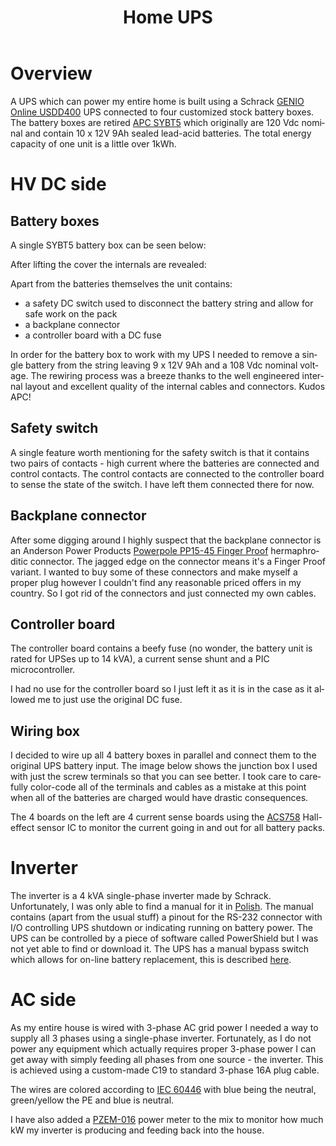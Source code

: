 #+TITLE: Home UPS
#+EMAIL: enki@fsck.pl
#+LANGUAGE: en
#+CREATOR: Emacs 26.3 (Org mode 9.1.13)

#+BEGIN_EXPORT html
<base href="homeups/"/>
#+END_EXPORT

* Overview

A UPS which can power my entire home is built using a Schrack [[http://image.schrack.com/datenblaetter/h_usdd_en.pdf][GENIO Online USDD400]] UPS connected to four customized stock battery boxes. The battery boxes are retired [[https://www.apc.com/shop/us/en/products/APC-Symmetra-LX-Battery-Module/P-SYBT5][APC SYBT5]] which
originally are 120 Vdc nominal and contain 10 x 12V 9Ah sealed lead-acid batteries. The total energy capacity of one unit is a little over 1kWh. 

* HV DC side

** Battery boxes

A single SYBT5 battery box can be seen below:

[[file:sybt5.jpg][file:thumb-sybt5.jpg]]

After lifting the cover the internals are revealed:

[[file:sybt5-no-cover.jpg][file:thumb-sybt5-no-cover.jpg]]

Apart from the batteries themselves the unit contains:

- a safety DC switch used to disconnect the battery string and allow for safe work on the pack
- a backplane connector
- a controller board with a DC fuse

In order for the battery box to work with my UPS I needed to remove a single battery from the string leaving 9 x 12V 9Ah and a 108 Vdc nominal voltage. The rewiring process was a breeze thanks to the 
well engineered internal layout and excellent quality of the internal cables and connectors. Kudos APC!

** Safety switch

A single feature worth mentioning for the safety switch is that it contains two pairs of contacts - high current where the batteries are connected and control contacts. The control contacts are connected 
to the controller board to sense the state of the switch. I have left them connected there for now.

[[file:sybt5-dc-switch.jpg][file:thumb-sybt5-dc-switch.jpg]]

** Backplane connector

After some digging around I highly suspect that the backplane connector is an Anderson Power Products [[https://www.andersonpower.com/content/dam/app/ecommerce/product-pdfs/DS-PP1545.pdf][Powerpole PP15-45 Finger Proof]] hermaphroditic connector. The jagged edge on the connector means
it's a Finger Proof variant. I wanted to buy some of these connectors and make myself a proper plug however I couldn't find any reasonable priced offers in my country. So I got rid of the connectors
and just connected my own cables.

[[file:sybt5-backplane-connector.jpg][file:thumb-sybt5-backplane-connector.jpg]]

** Controller board

The controller board contains a beefy fuse (no wonder, the battery unit is rated for UPSes up to 14 kVA), a current sense shunt and a PIC microcontroller.

[[file:sybt5-controller-board.jpg][file:thumb-sybt5-controller-board.jpg]]

I had no use for the controller board so I just left it as it is in the case as it allowed me to just use the original DC fuse.

** Wiring box

I decided to wire up all 4 battery boxes in parallel and connect them to the original UPS battery input. The image below shows the junction box I used with just the screw terminals so that you can 
see better. I took care to carefully color-code all of the terminals and cables as a mistake at this point when all of the batteries are charged would have drastic consequences. 

[[file:wiring-box1.jpg][file:thumb-wiring-box1.jpg]]

The 4 boards on the left are 4 current sense boards using the [[https://www.allegromicro.com/en/Products/Sense/Current-Sensor-ICs/Fifty-To-Two-Hundred-Amp-Integrated-Conductor-Sensor-ICs/ACS758][ACS758]] Hall-effect sensor IC to monitor the current going in and out for all battery packs. 

* Inverter

The inverter is a 4 kVA single-phase inverter made by Schrack. Unfortunately, I was only able to find a manual for it in [[https://image.schrackcdn.com/bedienungsanleitungen/a_usdd400xxx_pl.pdf][Polish]]. The manual contains
(apart from the usual stuff) a pinout for the RS-232 connector with I/O controlling UPS shutdown or indicating running on battery power.
The UPS can be controlled by a piece of software called PowerShield but I was not yet able to find or download it. The UPS has a manual bypass switch
which allows for on-line battery replacement, this is described [[https://image.schrackcdn.com/bedienungsanleitungen/a_usddbe_en.pdf][here]].

* AC side

As my entire house is wired with 3-phase AC grid power I needed a way to supply all 3 phases using a single-phase inverter. Fortunately, as I do not power any equipment which actually requires proper
3-phase power I can get away with simply feeding all phases from one source - the inverter. This is achieved using a custom-made C19 to standard 3-phase 16A plug cable. 

[[file:inverter-3phase-connection.jpg][file:thumb-inverter-3phase-connection.jpg]]

The wires are colored according to [[https://en.wikipedia.org/wiki/IEC_60446][IEC 60446]] with blue being the neutral, green/yellow the PE and blue is neutral.

I have also added a [[http://lechacal.com/modwrt/pzem-016_pzem014_user_manual.pdf][PZEM-016]] power meter to the mix to monitor how much kW my inverter is producing and feeding back into the house. 

